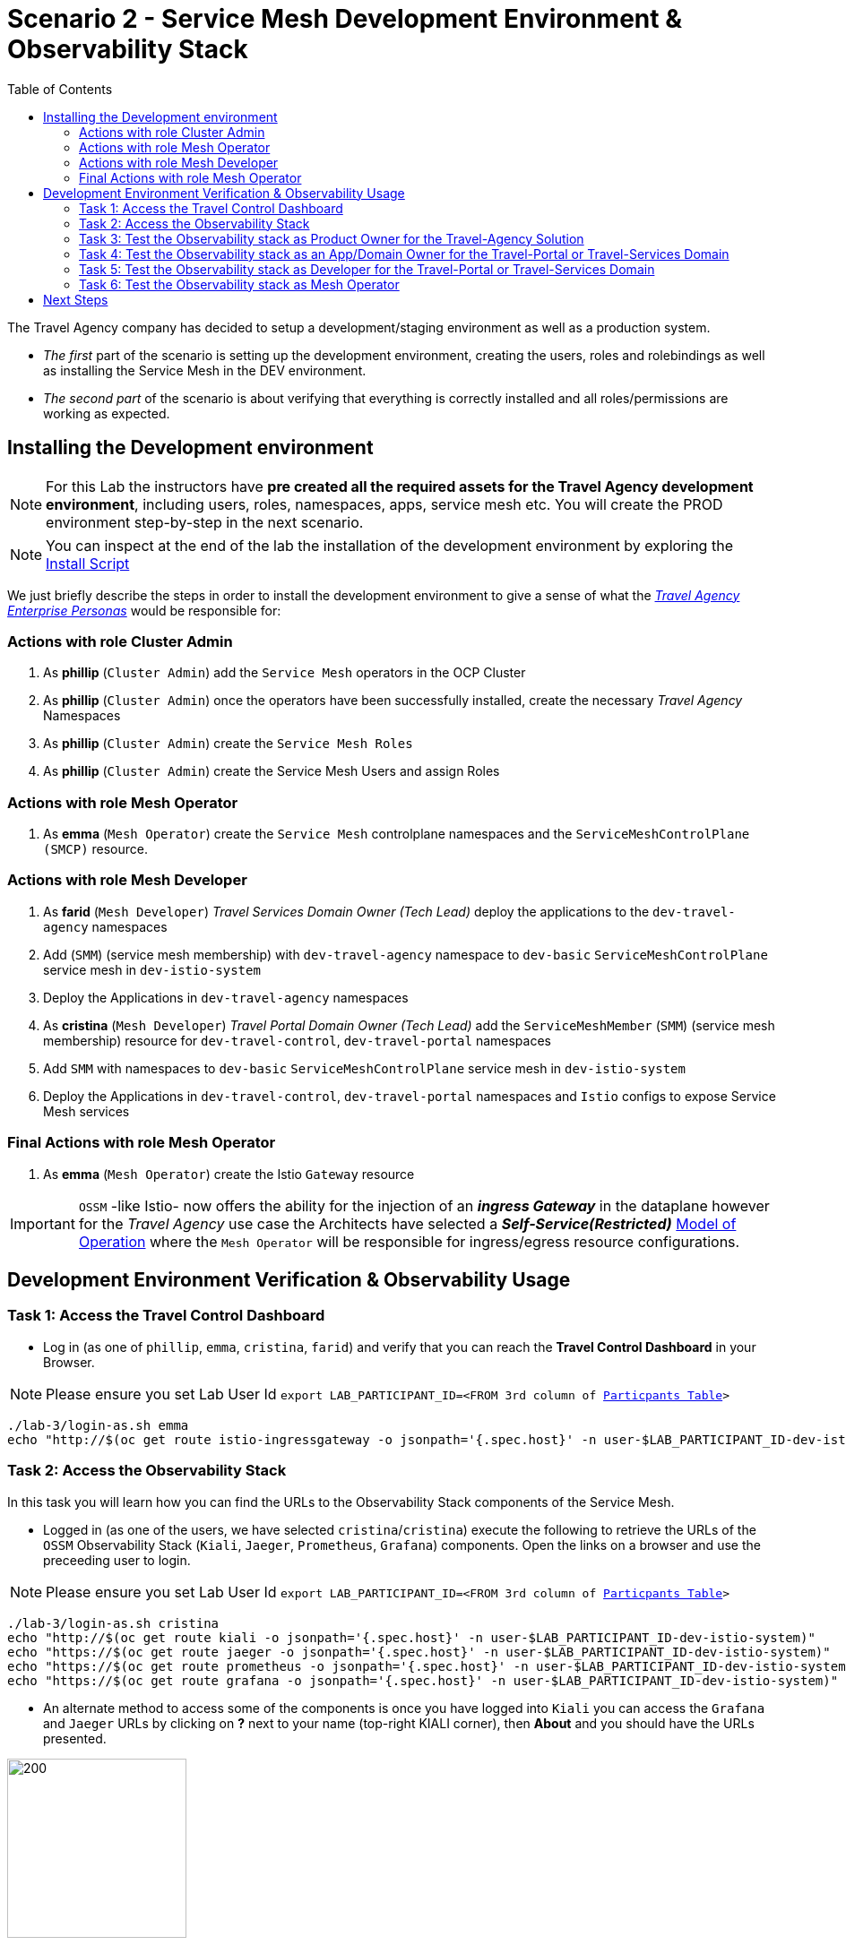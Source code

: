 = Scenario 2 - Service Mesh Development Environment & Observability Stack
:toc:

The Travel Agency company has decided to setup a development/staging environment as well as a production system.

* _The first_ part of the scenario is setting up the development environment, creating the users, roles and rolebindings as well as installing the Service Mesh in the DEV environment.
* _The second part_ of the scenario is about verifying that everything is correctly installed and all roles/permissions are working as expected.

== Installing the Development environment

[NOTE]
====
For this Lab the instructors have *pre created all the required assets for the Travel Agency development environment*, including users, roles, namespaces, apps, service mesh etc. You will create the PROD environment step-by-step in the next scenario.
====

[NOTE]
====
You can inspect at the end of the lab the installation of the development environment by exploring the link:../setup/run-setup-scenario-1.sh[Install Script]
====

We just briefly describe the steps in order to install the development environment to give a sense of what the link:https://github.com/skoussou/rhte-ossm-labs/blob/main/lab-instructions/scenario-1.adoc#userrolepersona-mapping-for-the-dev-environment[_Travel Agency Enterprise Personas_] would be responsible for:

=== Actions with role Cluster Admin


1. As *phillip* (`Cluster Admin`) add the `Service Mesh` operators in the OCP Cluster

2. As *phillip* (`Cluster Admin`) once the operators have been successfully installed, create the necessary _Travel Agency_ Namespaces

3. As *phillip* (`Cluster Admin`) create the `Service Mesh Roles`

4. As *phillip* (`Cluster Admin`) create the Service Mesh Users and assign Roles

=== Actions with role Mesh Operator

1. As *emma* (`Mesh Operator`) create the `Service Mesh` controlplane namespaces and the `ServiceMeshControlPlane (SMCP)` resource.


=== Actions with role Mesh Developer

1. As *farid* (`Mesh Developer`) _Travel Services Domain Owner (Tech Lead)_ deploy the applications to the `dev-travel-agency` namespaces

2. Add (`SMM`) (service mesh membership) with `dev-travel-agency` namespace to `dev-basic` `ServiceMeshControlPlane` service mesh in `dev-istio-system`

3. Deploy the Applications in `dev-travel-agency` namespaces

4. As *cristina* (`Mesh Developer`) _Travel Portal Domain Owner (Tech Lead)_ add the `ServiceMeshMember` (`SMM`) (service mesh membership) resource for `dev-travel-control`, `dev-travel-portal` namespaces

5. Add `SMM` with namespaces to `dev-basic` `ServiceMeshControlPlane` service mesh in `dev-istio-system`

6. Deploy the Applications in `dev-travel-control`, `dev-travel-portal` namespaces and `Istio` configs to expose Service Mesh services

=== Final Actions with role Mesh Operator

1. As *emma* (`Mesh Operator`) create the Istio `Gateway` resource

IMPORTANT: `OSSM` -like Istio- now offers the ability for the injection of an  *_ingress Gateway_* in the dataplane however for the _Travel Agency_ use case the Architects have selected a *_Self-Service(Restricted)_*  link:https://github.com/skoussou/rhte-ossm-labs/blob/main/lab-instructions/scenario-1.adoc#user-governance-model[Model of Operation] where the `Mesh Operator` will be responsible for ingress/egress resource configurations.

== Development Environment Verification & Observability Usage

=== Task 1: Access the Travel Control Dashboard
* Log in (as one of `phillip`, `emma`, `cristina`, `farid`) and verify that you can reach the  *Travel Control Dashboard* in your Browser.

[NOTE]
====
Please ensure you set Lab User Id `export LAB_PARTICIPANT_ID=<FROM 3rd column of link:../README.adoc[Particpants Table]>`
====

[source, shell]
----
./lab-3/login-as.sh emma
echo "http://$(oc get route istio-ingressgateway -o jsonpath='{.spec.host}' -n user-$LAB_PARTICIPANT_ID-dev-istio-system)"
----

=== Task 2: Access the Observability Stack

In this task you will learn how you can find the URLs to the Observability Stack components of the Service Mesh.

* Logged in (as one of the users, we have selected `cristina`/`cristina`) execute the following to retrieve the URLs of the `OSSM` Observability Stack (`Kiali`, `Jaeger`, `Prometheus`, `Grafana`) components. Open the links on a browser and use the preceeding user to login.

[NOTE]
====
Please ensure you set Lab User Id `export LAB_PARTICIPANT_ID=<FROM 3rd column of link:../README.adoc[Particpants Table]>`
====

[source, shell]
----
./lab-3/login-as.sh cristina
echo "http://$(oc get route kiali -o jsonpath='{.spec.host}' -n user-$LAB_PARTICIPANT_ID-dev-istio-system)"
echo "https://$(oc get route jaeger -o jsonpath='{.spec.host}' -n user-$LAB_PARTICIPANT_ID-dev-istio-system)"
echo "https://$(oc get route prometheus -o jsonpath='{.spec.host}' -n user-$LAB_PARTICIPANT_ID-dev-istio-system)"
echo "https://$(oc get route grafana -o jsonpath='{.spec.host}' -n user-$LAB_PARTICIPANT_ID-dev-istio-system)"
----

* An alternate method to access some of the components is once you have logged into `Kiali` you can access the `Grafana` and `Jaeger` URLs by clicking on *?* next to your name (top-right KIALI corner), then *About* and you should have the URLs presented.

image::./assets/02-about.png[200,200]

=== Task 3: Test the Observability stack as Product Owner for the Travel-Agency Solution

1. Access the `Kiali` URL and login with username/password *`mus`*/*`mus`* (role `Application Viewer`)

As the `Product Owner` you have *view* access to all 3 _data plane_ namespaces and the _control plane_ namespace. You are allowed to:

1. See traces for the overall solution. From the `Kiali` menu on the left go to `Distributed Tracing` and login with your credentials (`mus/mus`) to view the tracing console
2. See metrics for the overall solution. Go to `Workloads` in `Kiali` and select `cars-v1` application workload. Use the `inbound` or `outbound` metrics.
3. Alternatively, go to the `Prometheus` URL (identified above) and login with your credentials (mus/mus). Apply on the `Graph` view 
*** `istio_requests_total{destination_workload="discounts-v1", app="discounts"}` to visualize requests towards `discounts-v1`
*** `istio_request_duration_milliseconds_count{app="discounts"}`
*** `istio_response_bytes_bucket`
4. See the dashboards in grafana for the solution. Access the `Grafana` URL as 'mus/mus' (role `Application Viewer`, See above on how to find the URL)
*** Check the 'status' of the overall Travel Agency solution *Dashboards -> Manage -> Istio -> Istio Mesh Dashboard*

image::./assets/02-grafana-istio-mesh-dashboard.png[400,1000]

*** Check the 'performance' of the overall Travel Agency solution *Dashboards -> Manage -> Istio -> Istio Performance Dashboard*

image::./assets/02-grafana-performance.png[400,1000]

==== Verifying that RBAC restrictions for the `Product Owner` are in place
[WARNING]
====
As `Product Owner` You are not allowed to view or modify the Istio Configurations or the Istio logs
====

* You should not be able to see configs in the `Kiali`. If you select in the menu to the left `Istio Config` and then try to see a config, it fails to access one of the configs.
* You cannot access logs in the `Kiali`. If you select in the menu to the left go to `Workloads` and access one of the workloads, it has no logs if you try to see them

=== Task 4: Test the Observability stack as an App/Domain Owner for the Travel-Portal or Travel-Services Domain

1. Access `Kiali` URL with username/password *`farid`*/*`farid`* (role `Mesh Developer`)

* As the `Domain Owner` of the _Travel Services_ domain you have *view* access to
** _data plane_ namespace `dev-travel-agency` and the
** _control plane_ `user-x-dev-istio-system` namespace.
+
image::./assets/02-travel-services-domain.png[400,1000]

* You are also allowed to:
2. See traces for the overall solution. From `Kiali` menu, in the left, go to `Distributed Tracing` and login with your credentials to view the tracing console.
+
image::./assets/02-jaege-traces.png[400,1000]

3. See metrics. Go to `Prometheus` URL (identified above) and login with your credentials. Apply on the `Graph` view the appropriate metrics required (eg. `istio_request_duration_milliseconds_count{app="hotels"}`).
+
image::./assets/02-hotels-prometheus-metrics.png[400,1000]

4. See logs for the workloads in your domain. From the `Kiali` menu on the left go to `Workloads` and access one of the workloads, the tab `Logs` has both proxy and pod logs available
+
image::./assets/02-workloads.png[400,1000]
+
5. See and modify Istio Configs for your domain. From the `Kiali` menu, in the left, go to `Istio Config`.
** As *`farid`*/*`farid`* you will be able to see in `user-x-dev-istio-system` the configs but if you try to modify them you will not be able to as you don't have _write_ access in that namespace.
+
image::./assets/02-view-config-but-no-modify.png[400,1000]
+
** As *`cristina`*/*`cristina`* you should be able to access the configs for the control `VirtualService` and `DestinationRule` in `user-x-dev-travel-control` and apply some modification as those namespaces are part of your domain.
+
image::./assets/02-cristina-configs-change-1.png[400,1000]
+
image::./assets/02-cristina-configs-change-2.png[400,1000]


6. See Grafana Dashboards (See above on how to find the URL)
*** Check the 'status' of the services and workloads in the `dev-travel-portal` or `dev-travel-agency` by viewing
*** *Dashboards -> Manage-> Istio -> Istio Service Dashboard* dashboard
+
image::./assets/02-grafana-cars-istio-service-dashboard.png[400,1000]

*** *Dashboards -> Manage-> Istio -> Istio Workloads Dashboard*  dashboards
+
image::./assets/02-grafana-cars-workload-outbound-dashboard.png[400,1000]

=== Task 5: Test the Observability stack as Developer for the Travel-Portal or Travel-Services Domain

1. Access `Kiali` URL with username/password *`mia`*/*`mia`* (role `Application Viewer`)

* As a `Developer` for the _Travel Services_ domain *mia* is interested in viewing functional, performance or configuration issues with the workloads in the `dev-travel-agency`. Therefore, access is given to that service mesh namespace while the _Travel Portal_ domain namespaces and the service mesh control plane namespace are restricted (padlock icon).
* *mia* is allowed as an `Application Viewer` to check the `traces` of the worloads, `metrics` for the same workloads and `dashboards` for the overall solution.

=== Task 6: Test the Observability stack as Mesh Operator

1. Access `Kiali` URL as with username/password *`emma`*/*`emma`* (role `Mesh Operator`)

* As the `Mesh Operator` you have *full* access to all 3 _data plane_ namespaces and the _control plane_. 
** In `Kiali` go to *Graphs -> App Graph*, select from *Display* `Request Distribution`, `Namespace Boxes`, `Traffic Animation`, `Security` and see the Mesh Operator view
** In addition from the `Kiali` menu on the left to go to `Istio Config`. You should be able to access or modify any config as the administrator of this mesh
** You can in addition access logs of the workloads. From the `Kiali` menu on the left go to `Workloads` and access one of the workloads, it has both proxy and pod logs available
** Finally, you can like the previous users access `prometheus`, `jaeger` and `grafana`. On the latter there is a dashboard to visualize the state of the service mesh _control plane_
*** *Dashboards -> Manage-> Istio -> Istio Control Plane Dashboard*  dashboards

== Next Steps

Congratulations! You have completed Scenario 2.
Now that we have verified the Development environment with the different users and roles, we'll proceed to install the production environment.

link:scenario-3.adoc[Getting started with Scenario 3]
